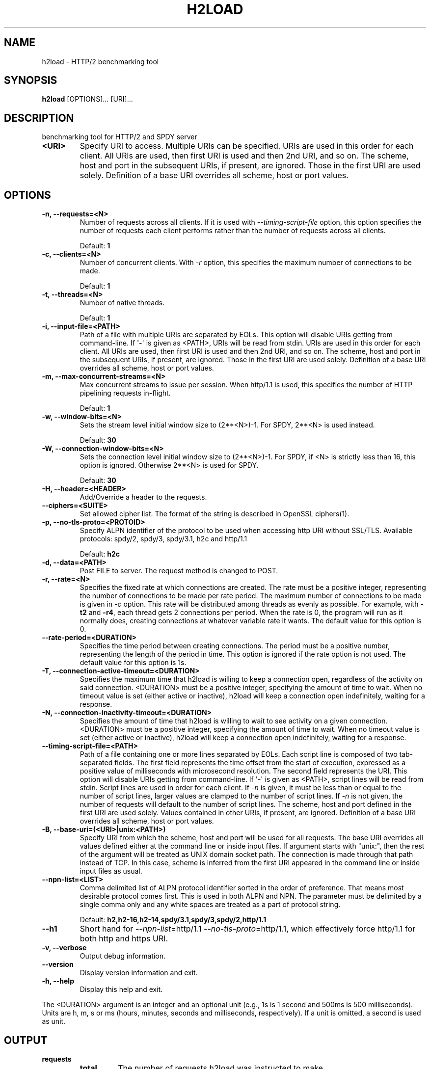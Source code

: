 .\" Man page generated from reStructuredText.
.
.TH "H2LOAD" "1" "May 21, 2016" "1.11.0-DEV" "nghttp2"
.SH NAME
h2load \- HTTP/2 benchmarking tool
.
.nr rst2man-indent-level 0
.
.de1 rstReportMargin
\\$1 \\n[an-margin]
level \\n[rst2man-indent-level]
level margin: \\n[rst2man-indent\\n[rst2man-indent-level]]
-
\\n[rst2man-indent0]
\\n[rst2man-indent1]
\\n[rst2man-indent2]
..
.de1 INDENT
.\" .rstReportMargin pre:
. RS \\$1
. nr rst2man-indent\\n[rst2man-indent-level] \\n[an-margin]
. nr rst2man-indent-level +1
.\" .rstReportMargin post:
..
.de UNINDENT
. RE
.\" indent \\n[an-margin]
.\" old: \\n[rst2man-indent\\n[rst2man-indent-level]]
.nr rst2man-indent-level -1
.\" new: \\n[rst2man-indent\\n[rst2man-indent-level]]
.in \\n[rst2man-indent\\n[rst2man-indent-level]]u
..
.SH SYNOPSIS
.sp
\fBh2load\fP [OPTIONS]... [URI]...
.SH DESCRIPTION
.sp
benchmarking tool for HTTP/2 and SPDY server
.INDENT 0.0
.TP
.B <URI>
Specify URI to access.   Multiple URIs can be specified.
URIs are used  in this order for each  client.  All URIs
are used, then  first URI is used and then  2nd URI, and
so  on.  The  scheme, host  and port  in the  subsequent
URIs, if present,  are ignored.  Those in  the first URI
are used solely.  Definition of a base URI overrides all
scheme, host or port values.
.UNINDENT
.SH OPTIONS
.INDENT 0.0
.TP
.B \-n, \-\-requests=<N>
Number of  requests across all  clients.  If it  is used
with \fI\%\-\-timing\-script\-file\fP option,  this option specifies
the number of requests  each client performs rather than
the number of requests across all clients.
.sp
Default: \fB1\fP
.UNINDENT
.INDENT 0.0
.TP
.B \-c, \-\-clients=<N>
Number  of concurrent  clients.   With  \fI\%\-r\fP option,  this
specifies the maximum number of connections to be made.
.sp
Default: \fB1\fP
.UNINDENT
.INDENT 0.0
.TP
.B \-t, \-\-threads=<N>
Number of native threads.
.sp
Default: \fB1\fP
.UNINDENT
.INDENT 0.0
.TP
.B \-i, \-\-input\-file=<PATH>
Path of a file with multiple URIs are separated by EOLs.
This option will disable URIs getting from command\-line.
If \(aq\-\(aq is given as <PATH>, URIs will be read from stdin.
URIs are used  in this order for each  client.  All URIs
are used, then  first URI is used and then  2nd URI, and
so  on.  The  scheme, host  and port  in the  subsequent
URIs, if present,  are ignored.  Those in  the first URI
are used solely.  Definition of a base URI overrides all
scheme, host or port values.
.UNINDENT
.INDENT 0.0
.TP
.B \-m, \-\-max\-concurrent\-streams=<N>
Max  concurrent  streams  to issue  per  session.   When
http/1.1  is used,  this  specifies the  number of  HTTP
pipelining requests in\-flight.
.sp
Default: \fB1\fP
.UNINDENT
.INDENT 0.0
.TP
.B \-w, \-\-window\-bits=<N>
Sets the stream level initial window size to (2**<N>)\-1.
For SPDY, 2**<N> is used instead.
.sp
Default: \fB30\fP
.UNINDENT
.INDENT 0.0
.TP
.B \-W, \-\-connection\-window\-bits=<N>
Sets  the  connection  level   initial  window  size  to
(2**<N>)\-1.  For SPDY, if <N>  is strictly less than 16,
this option  is ignored.   Otherwise 2**<N> is  used for
SPDY.
.sp
Default: \fB30\fP
.UNINDENT
.INDENT 0.0
.TP
.B \-H, \-\-header=<HEADER>
Add/Override a header to the requests.
.UNINDENT
.INDENT 0.0
.TP
.B \-\-ciphers=<SUITE>
Set allowed  cipher list.  The  format of the  string is
described in OpenSSL ciphers(1).
.UNINDENT
.INDENT 0.0
.TP
.B \-p, \-\-no\-tls\-proto=<PROTOID>
Specify ALPN identifier of the  protocol to be used when
accessing http URI without SSL/TLS.
Available protocols: spdy/2, spdy/3, spdy/3.1, h2c and
http/1.1
.sp
Default: \fBh2c\fP
.UNINDENT
.INDENT 0.0
.TP
.B \-d, \-\-data=<PATH>
Post FILE to  server.  The request method  is changed to
POST.
.UNINDENT
.INDENT 0.0
.TP
.B \-r, \-\-rate=<N>
Specifies  the  fixed  rate  at  which  connections  are
created.   The   rate  must   be  a   positive  integer,
representing the  number of  connections to be  made per
rate period.   The maximum  number of connections  to be
made  is  given  in  \fI\%\-c\fP   option.   This  rate  will  be
distributed among  threads as  evenly as  possible.  For
example,  with   \fB\-t2\fP  and   \fB\-r4\fP,  each  thread   gets  2
connections per period.  When the rate is 0, the program
will run  as it  normally does, creating  connections at
whatever variable rate it  wants.  The default value for
this option is 0.
.UNINDENT
.INDENT 0.0
.TP
.B \-\-rate\-period=<DURATION>
Specifies the time  period between creating connections.
The period  must be a positive  number, representing the
length of the period in time.  This option is ignored if
the rate option is not used.  The default value for this
option is 1s.
.UNINDENT
.INDENT 0.0
.TP
.B \-T, \-\-connection\-active\-timeout=<DURATION>
Specifies  the maximum  time that  h2load is  willing to
keep a  connection open,  regardless of the  activity on
said connection.  <DURATION> must be a positive integer,
specifying the amount of time  to wait.  When no timeout
value is  set (either  active or inactive),  h2load will
keep  a  connection  open indefinitely,  waiting  for  a
response.
.UNINDENT
.INDENT 0.0
.TP
.B \-N, \-\-connection\-inactivity\-timeout=<DURATION>
Specifies the amount  of time that h2load  is willing to
wait to see activity  on a given connection.  <DURATION>
must  be a  positive integer,  specifying the  amount of
time  to wait.   When no  timeout value  is set  (either
active or inactive), h2load  will keep a connection open
indefinitely, waiting for a response.
.UNINDENT
.INDENT 0.0
.TP
.B \-\-timing\-script\-file=<PATH>
Path of a file containing one or more lines separated by
EOLs.  Each script line is composed of two tab\-separated
fields.  The first field represents the time offset from
the start of execution, expressed as a positive value of
milliseconds  with microsecond  resolution.  The  second
field represents the URI.  This option will disable URIs
getting from  command\-line.  If \(aq\-\(aq is  given as <PATH>,
script lines will be read  from stdin.  Script lines are
used in order for each client.   If \fI\%\-n\fP is given, it must
be less  than or  equal to the  number of  script lines,
larger values are clamped to the number of script lines.
If \fI\%\-n\fP is not given,  the number of requests will default
to the  number of  script lines.   The scheme,  host and
port defined in  the first URI are  used solely.  Values
contained  in  other  URIs,  if  present,  are  ignored.
Definition of a  base URI overrides all  scheme, host or
port values.
.UNINDENT
.INDENT 0.0
.TP
.B \-B, \-\-base\-uri=(<URI>|unix:<PATH>)
Specify URI from which the scheme, host and port will be
used  for  all requests.   The  base  URI overrides  all
values  defined either  at  the command  line or  inside
input files.  If argument  starts with "unix:", then the
rest  of the  argument will  be treated  as UNIX  domain
socket path.   The connection is made  through that path
instead of TCP.   In this case, scheme  is inferred from
the first  URI appeared  in the  command line  or inside
input files as usual.
.UNINDENT
.INDENT 0.0
.TP
.B \-\-npn\-list=<LIST>
Comma delimited list of  ALPN protocol identifier sorted
in the  order of preference.  That  means most desirable
protocol comes  first.  This  is used  in both  ALPN and
NPN.  The parameter must be  delimited by a single comma
only  and any  white spaces  are  treated as  a part  of
protocol string.
.sp
Default: \fBh2,h2\-16,h2\-14,spdy/3.1,spdy/3,spdy/2,http/1.1\fP
.UNINDENT
.INDENT 0.0
.TP
.B \-\-h1
Short        hand         for        \fI\%\-\-npn\-list\fP=http/1.1
\fI\%\-\-no\-tls\-proto\fP=http/1.1,    which   effectively    force
http/1.1 for both http and https URI.
.UNINDENT
.INDENT 0.0
.TP
.B \-v, \-\-verbose
Output debug information.
.UNINDENT
.INDENT 0.0
.TP
.B \-\-version
Display version information and exit.
.UNINDENT
.INDENT 0.0
.TP
.B \-h, \-\-help
Display this help and exit.
.UNINDENT
.sp
The <DURATION> argument is an integer and an optional unit (e.g., 1s
is 1 second and 500ms is 500 milliseconds).  Units are h, m, s or ms
(hours, minutes, seconds and milliseconds, respectively).  If a unit
is omitted, a second is used as unit.
.SH OUTPUT
.INDENT 0.0
.TP
.B requests
.INDENT 7.0
.TP
.B total
The number of requests h2load was instructed to make.
.TP
.B started
The number of requests h2load has started.
.TP
.B done
The number of requests completed.
.TP
.B succeeded
The number of requests completed successfully.  Only HTTP status
code 2xx or3xx are considered as success.
.TP
.B failed
The number of requests failed, including HTTP level failures
(non\-successful HTTP status code).
.TP
.B errored
The number of requests failed, except for HTTP level failures.
This is the subset of the number reported in \fBfailed\fP and most
likely the network level failures or stream was reset by
RST_STREAM.
.TP
.B timeout
The number of requests whose connection timed out before they were
completed.   This  is  the  subset   of  the  number  reported  in
\fBerrored\fP\&.
.UNINDENT
.TP
.B status codes
The number of status code h2load received.
.TP
.B traffic
.INDENT 7.0
.TP
.B total
The number of bytes received from the server "on the wire".  If
requests were made via TLS, this value is the number of decrypted
bytes.
.TP
.B headers
The  number  of response  header  bytes  from the  server  without
decompression.  The  \fBspace savings\fP shows efficiency  of header
compression.  Let \fBdecompressed(headers)\fP to the number of bytes
used for header fields after decompression.  The \fBspace savings\fP
is calculated  by (1 \- \fBheaders\fP  / \fBdecompressed(headers)\fP) *
100.  For HTTP/1.1, this is usually  0.00%, since it does not have
header compression.  For HTTP/2 and SPDY, it shows some insightful
numbers.
.TP
.B data
The number of response body bytes received from the server.
.UNINDENT
.TP
.B time for request
.INDENT 7.0
.TP
.B min
The minimum time taken for request and response.
.TP
.B max
The maximum time taken for request and response.
.TP
.B mean
The mean time taken for request and response.
.TP
.B sd
The standard deviation of the time taken for request and response.
.TP
.B +/\- sd
The fraction of the number of requests within standard deviation
range (mean +/\- sd) against total number of successful requests.
.UNINDENT
.TP
.B time for connect
.INDENT 7.0
.TP
.B min
The minimum time taken to connect to a server.
.TP
.B max
The maximum time taken to connect to a server.
.TP
.B mean
The mean time taken to connect to a server.
.TP
.B sd
The standard deviation of the time taken to connect to a server.
.TP
.B +/\- sd
The  fraction  of  the   number  of  connections  within  standard
deviation range (mean  +/\- sd) against total  number of successful
connections.
.UNINDENT
.TP
.B time for 1st byte (of (decrypted in case of TLS) application data)
.INDENT 7.0
.TP
.B min
The minimum time taken to get 1st byte from a server.
.TP
.B max
The maximum time taken to get 1st byte from a server.
.TP
.B mean
The mean time taken to get 1st byte from a server.
.TP
.B sd
The standard deviation of the time taken to get 1st byte from a
server.
.TP
.B +/\- sd
The fraction of the number of connections within standard
deviation range (mean +/\- sd) against total number of successful
connections.
.UNINDENT
.TP
.B req/s
.INDENT 7.0
.TP
.B min
The minimum request per second among all clients.
.TP
.B max
The maximum request per second among all clients.
.TP
.B mean
The mean request per second among all clients.
.TP
.B sd
The standard deviation of request per second among all clients.
server.
.TP
.B +/\- sd
The fraction of the number of connections within standard
deviation range (mean +/\- sd) against total number of successful
connections.
.UNINDENT
.UNINDENT
.SH FLOW CONTROL
.sp
h2load sets large flow control window by default, and effectively
disables flow control to avoid under utilization of server
performance.  To set smaller flow control window, use \fI\%\-w\fP and
\fI\%\-W\fP options.  For example, use \fB\-w16 \-W16\fP to set default
window size described in HTTP/2 and SPDY protocol specification.
.SH SEE ALSO
.sp
\fInghttp(1)\fP, \fInghttpd(1)\fP, \fInghttpx(1)\fP
.SH AUTHOR
Tatsuhiro Tsujikawa
.SH COPYRIGHT
2012, 2015, 2016, Tatsuhiro Tsujikawa
.\" Generated by docutils manpage writer.
.

